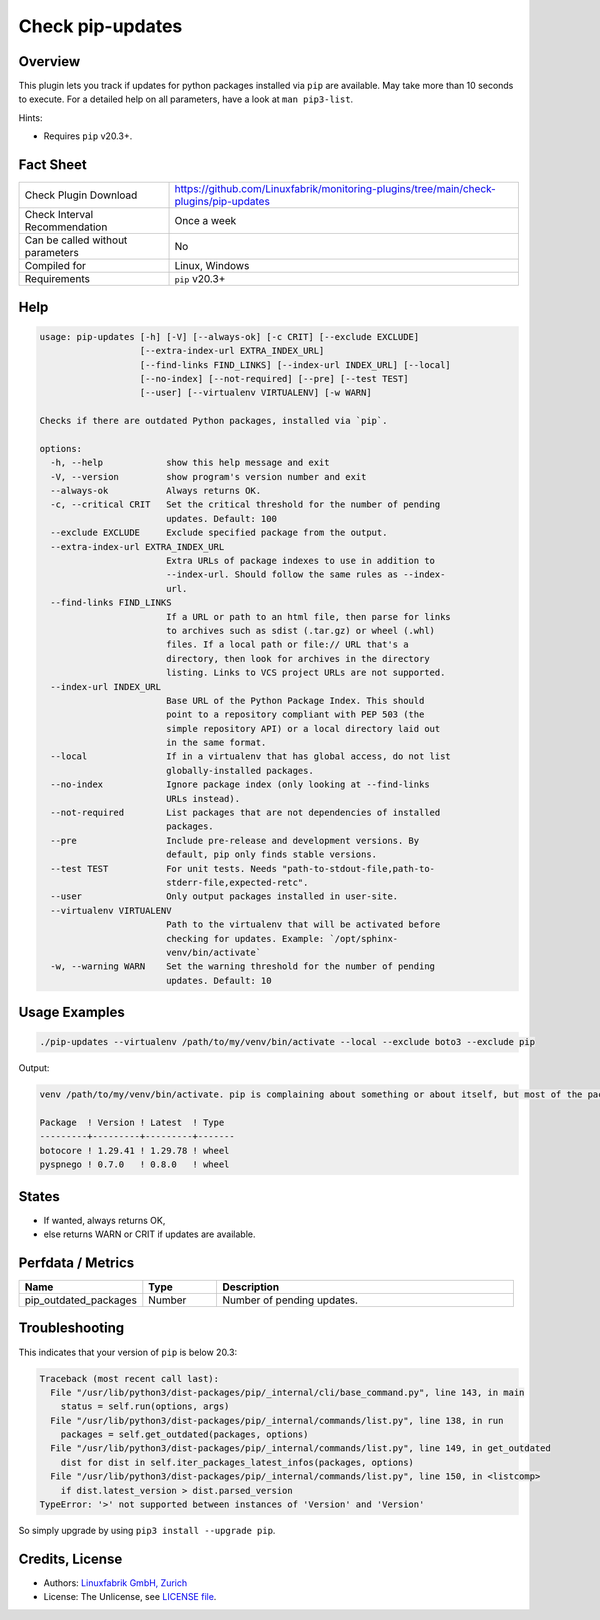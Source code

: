 Check pip-updates
=================

Overview
--------

This plugin lets you track if updates for python packages installed via ``pip`` are available. May take more than 10 seconds to execute. For a detailed help on all parameters, have a look at ``man pip3-list``.

Hints:

* Requires ``pip`` v20.3+.


Fact Sheet
----------

.. csv-table::
    :widths: 30, 70

    "Check Plugin Download",                "https://github.com/Linuxfabrik/monitoring-plugins/tree/main/check-plugins/pip-updates"
    "Check Interval Recommendation",        "Once a week"
    "Can be called without parameters",     "No"
    "Compiled for",                         "Linux, Windows"
    "Requirements",                         "``pip`` v20.3+"


Help
----

.. code-block:: text

    usage: pip-updates [-h] [-V] [--always-ok] [-c CRIT] [--exclude EXCLUDE]
                       [--extra-index-url EXTRA_INDEX_URL]
                       [--find-links FIND_LINKS] [--index-url INDEX_URL] [--local]
                       [--no-index] [--not-required] [--pre] [--test TEST]
                       [--user] [--virtualenv VIRTUALENV] [-w WARN]

    Checks if there are outdated Python packages, installed via `pip`.

    options:
      -h, --help            show this help message and exit
      -V, --version         show program's version number and exit
      --always-ok           Always returns OK.
      -c, --critical CRIT   Set the critical threshold for the number of pending
                            updates. Default: 100
      --exclude EXCLUDE     Exclude specified package from the output.
      --extra-index-url EXTRA_INDEX_URL
                            Extra URLs of package indexes to use in addition to
                            --index-url. Should follow the same rules as --index-
                            url.
      --find-links FIND_LINKS
                            If a URL or path to an html file, then parse for links
                            to archives such as sdist (.tar.gz) or wheel (.whl)
                            files. If a local path or file:// URL that's a
                            directory, then look for archives in the directory
                            listing. Links to VCS project URLs are not supported.
      --index-url INDEX_URL
                            Base URL of the Python Package Index. This should
                            point to a repository compliant with PEP 503 (the
                            simple repository API) or a local directory laid out
                            in the same format.
      --local               If in a virtualenv that has global access, do not list
                            globally-installed packages.
      --no-index            Ignore package index (only looking at --find-links
                            URLs instead).
      --not-required        List packages that are not dependencies of installed
                            packages.
      --pre                 Include pre-release and development versions. By
                            default, pip only finds stable versions.
      --test TEST           For unit tests. Needs "path-to-stdout-file,path-to-
                            stderr-file,expected-retc".
      --user                Only output packages installed in user-site.
      --virtualenv VIRTUALENV
                            Path to the virtualenv that will be activated before
                            checking for updates. Example: `/opt/sphinx-
                            venv/bin/activate`
      -w, --warning WARN    Set the warning threshold for the number of pending
                            updates. Default: 10


Usage Examples
--------------

.. code-block:: bash

    ./pip-updates --virtualenv /path/to/my/venv/bin/activate --local --exclude boto3 --exclude pip

Output:

.. code-block:: text

    venv /path/to/my/venv/bin/activate. pip is complaining about something or about itself, but most of the packages are up to date. 2 outdated packages. Executed command: `source /path/to/my/venv/bin/activate && pip list --outdated --format=json --exclude=boto3 --exclude=pip --local`

    Package  ! Version ! Latest  ! Type  
    ---------+---------+---------+-------
    botocore ! 1.29.41 ! 1.29.78 ! wheel 
    pyspnego ! 0.7.0   ! 0.8.0   ! wheel


States
------

* If wanted, always returns OK,
* else returns WARN or CRIT if updates are available.


Perfdata / Metrics
------------------

.. csv-table::
    :widths: 25, 15, 60
    :header-rows: 1
    
    Name,                                       Type,               Description                                           
    pip_outdated_packages,                      Number,             Number of pending updates.


Troubleshooting
---------------

This indicates that your version of ``pip`` is below 20.3:

.. code-block:: text

    Traceback (most recent call last):
      File "/usr/lib/python3/dist-packages/pip/_internal/cli/base_command.py", line 143, in main
        status = self.run(options, args)
      File "/usr/lib/python3/dist-packages/pip/_internal/commands/list.py", line 138, in run
        packages = self.get_outdated(packages, options)
      File "/usr/lib/python3/dist-packages/pip/_internal/commands/list.py", line 149, in get_outdated
        dist for dist in self.iter_packages_latest_infos(packages, options)
      File "/usr/lib/python3/dist-packages/pip/_internal/commands/list.py", line 150, in <listcomp>
        if dist.latest_version > dist.parsed_version
    TypeError: '>' not supported between instances of 'Version' and 'Version'

So simply upgrade by using ``pip3 install --upgrade pip``.


Credits, License
----------------

* Authors: `Linuxfabrik GmbH, Zurich <https://www.linuxfabrik.ch>`_
* License: The Unlicense, see `LICENSE file <https://unlicense.org/>`_.
